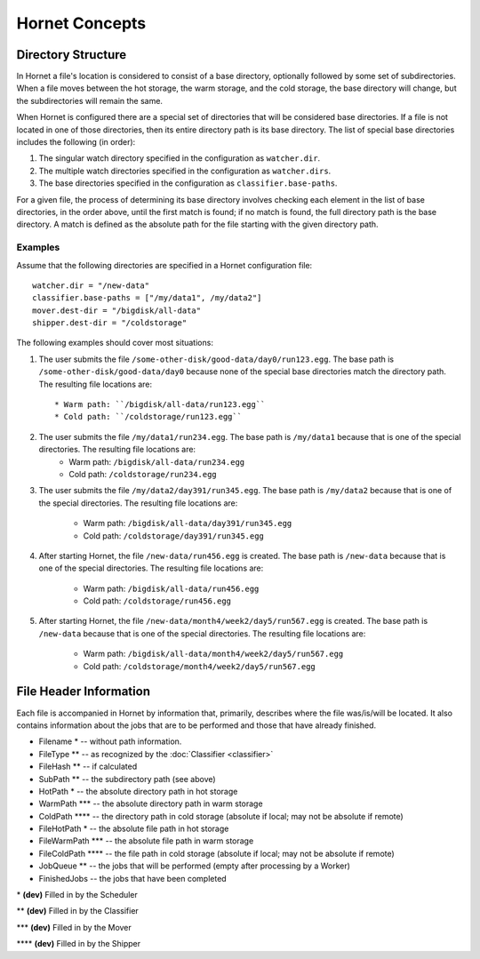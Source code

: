 Hornet Concepts
===============

Directory Structure
-------------------

In Hornet a file's location is considered to consist of a base directory, optionally followed by some set of subdirectories.  When a file moves between the hot storage, the warm storage, and the cold storage, the base directory will change, but the subdirectories will remain the same.

When Hornet is configured there are a special set of directories that will be considered base directories.  If a file is not located in one of those directories, then its entire directory path is its base directory.  The list of special base directories includes the following (in order):

1. The singular watch directory specified in the configuration as ``watcher.dir``.
2. The multiple watch directories specified in the configuration as ``watcher.dirs``.
3. The base directories specified in the configuration as ``classifier.base-paths``.

For a given file, the process of determining its base directory involves checking each element in the list of base directories, in the order above, until the first match is found; if no match is found, the full directory path is the base directory.  A match is defined as the absolute path for the file starting with the given directory path.

Examples
""""""""

Assume that the following directories are specified in a Hornet configuration file::

    watcher.dir = "/new-data"
    classifier.base-paths = ["/my/data1", /my/data2"]
    mover.dest-dir = "/bigdisk/all-data"
    shipper.dest-dir = "/coldstorage"

The following examples should cover most situations:

1) The user submits the file ``/some-other-disk/good-data/day0/run123.egg``.  The base path is ``/some-other-disk/good-data/day0`` because none of the special base directories match the directory path.  The resulting file locations are::

	* Warm path: ``/bigdisk/all-data/run123.egg``
	* Cold path: ``/coldstorage/run123.egg``

2) The user submits the file ``/my/data1/run234.egg``.  The base path is ``/my/data1`` because that is one of the special directories.  The resulting file locations are:
	* Warm path: ``/bigdisk/all-data/run234.egg``
	* Cold path: ``/coldstorage/run234.egg``

3) The user submits the file ``/my/data2/day391/run345.egg``. The base path is ``/my/data2`` because that is one of the special directories.  The resulting file locations are:

	* Warm path: ``/bigdisk/all-data/day391/run345.egg``
	* Cold path: ``/coldstorage/day391/run345.egg``

4) After starting Hornet, the file ``/new-data/run456.egg`` is created.  The base path is ``/new-data`` because that is one of the special directories.  The resulting file locations are:

	* Warm path: ``/bigdisk/all-data/run456.egg``
	* Cold path: ``/coldstorage/run456.egg``

5) After starting Hornet, the file ``/new-data/month4/week2/day5/run567.egg`` is created.  The base path is ``/new-data`` because that is one of the special directories. The resulting file locations are:

	* Warm path: ``/bigdisk/all-data/month4/week2/day5/run567.egg``
	* Cold path: ``/coldstorage/month4/week2/day5/run567.egg``


File Header Information
-----------------------

Each file is accompanied in Hornet by information that, primarily, describes where the file was/is/will be located.  It also contains information about the jobs that are to be performed and those that have already finished.

* Filename \* -- without path information.
* FileType \*\* -- as recognized by the :doc:`Classifier <classifier>`
* FileHash \*\* -- if calculated
* SubPath \*\* -- the subdirectory path (see above)
* HotPath \* -- the absolute directory path in hot storage
* WarmPath \*\*\* -- the absolute directory path in warm storage
* ColdPath \*\*\*\* -- the directory path in cold storage (absolute if local; may not be absolute if remote)
* FileHotPath \* -- the absolute file path in hot storage
* FileWarmPath \*\*\* -- the absolute file path in warm storage
* FileColdPath \*\*\*\* -- the file path in cold storage (absolute if local; may not be absolute if remote)
* JobQueue \*\* -- the jobs that will be performed (empty after processing by a Worker)
* FinishedJobs -- the jobs that have been completed

\* **(dev)** Filled in by the Scheduler

\*\* **(dev)** Filled in by the Classifier

\*\*\* **(dev)** Filled in by the Mover

\*\*\*\* **(dev)** Filled in by the Shipper
